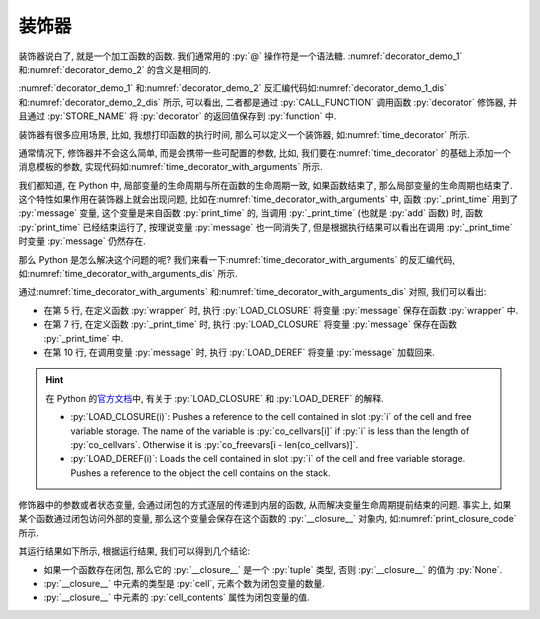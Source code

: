 装饰器
======

装饰器说白了, 就是一个加工函数的函数. 我们通常用的 :py:`@` 操作符是一个语法糖. :numref:`decorator_demo_1` 和\ :numref:`decorator_demo_2` 的含义是相同的.

.. _decorator_demo_1:

.. code_file:: examples/object/decorator/demo_1.py

.. _decorator_demo_2:

.. code_file:: examples/object/decorator/demo_2.py

:numref:`decorator_demo_1` 和\ :numref:`decorator_demo_2` 反汇编代码如\ :numref:`decorator_demo_1_dis` 和\ :numref:`decorator_demo_2_dis` 所示, 可以看出, 二者都是通过 :py:`CALL_FUNCTION` 调用函数 :py:`decorator` 修饰器, 并且通过 :py:`STORE_NAME` 将 :py:`decorator` 的返回值保存到 :py:`function` 中.

.. _decorator_demo_1_dis:

.. dis:: examples/object/decorator/demo_1.py

.. _decorator_demo_2_dis:

.. dis:: examples/object/decorator/demo_2.py

装饰器有很多应用场景, 比如, 我想打印函数的执行时间, 那么可以定义一个装饰器, 如\ :numref:`time_decorator` 所示.

.. _time_decorator:

.. code_file:: examples/object/decorator/time_decorator.py

.. python:: examples/object/decorator/time_decorator.py

通常情况下, 修饰器并不会这么简单, 而是会携带一些可配置的参数, 比如, 我们要在\ :numref:`time_decorator` 的基础上添加一个消息模板的参数, 实现代码如\ :numref:`time_decorator_with_arguments` 所示.

.. _time_decorator_with_arguments:

.. code_file:: examples/object/decorator/time_decorator_with_arguments.py

.. python:: examples/object/decorator/time_decorator_with_arguments.py

我们都知道, 在 Python 中, 局部变量的生命周期与所在函数的生命周期一致, 如果函数结束了, 那么局部变量的生命周期也结束了. 这个特性如果作用在装饰器上就会出现问题, 比如在\ :numref:`time_decorator_with_arguments` 中, 函数 :py:`_print_time` 用到了 :py:`message` 变量, 这个变量是来自函数 :py:`print_time` 的, 当调用 :py:`_print_time` (也就是 :py:`add` 函数) 时, 函数 :py:`print_time` 已经结束运行了, 按理说变量 :py:`message` 也一同消失了, 但是根据执行结果可以看出在调用 :py:`_print_time` 时变量 :py:`message` 仍然存在.

那么 Python 是怎么解决这个问题的呢? 我们来看一下\ :numref:`time_decorator_with_arguments` 的反汇编代码, 如\ :numref:`time_decorator_with_arguments_dis` 所示.

.. _time_decorator_with_arguments_dis:

.. dis:: examples/object/decorator/time_decorator_with_arguments.py
   :begin: 4
   :end: 13

通过\ :numref:`time_decorator_with_arguments` 和\ :numref:`time_decorator_with_arguments_dis` 对照, 我们可以看出:

- 在第 5 行, 在定义函数 :py:`wrapper` 时, 执行 :py:`LOAD_CLOSURE` 将变量 :py:`message` 保存在函数 :py:`wrapper` 中.
- 在第 7 行, 在定义函数 :py:`_print_time` 时, 执行 :py:`LOAD_CLOSURE` 将变量 :py:`message` 保存在函数 :py:`_print_time` 中.
- 在第 10 行, 在调用变量 :py:`message` 时, 执行 :py:`LOAD_DEREF` 将变量 :py:`message` 加载回来.

.. hint::

    在 Python 的\ `官方文档 <https://docs.python.org/3/library/dis.html>`_\ 中, 有关于 :py:`LOAD_CLOSURE` 和 :py:`LOAD_DEREF` 的解释.

    - :py:`LOAD_CLOSURE(i)`: Pushes a reference to the cell contained in slot :py:`i` of the cell and free variable storage. The name of the variable is :py:`co_cellvars[i]` if :py:`i` is less than the length of :py:`co_cellvars`. Otherwise it is :py:`co_freevars[i - len(co_cellvars)]`.
    - :py:`LOAD_DEREF(i)`: Loads the cell contained in slot :py:`i` of the cell and free variable storage. Pushes a reference to the object the cell contains on the stack.

修饰器中的参数或者状态变量, 会通过闭包的方式逐层的传递到内层的函数, 从而解决变量生命周期提前结束的问题. 事实上, 如果某个函数通过闭包访问外部的变量, 那么这个变量会保存在这个函数的 :py:`__closure__` 对象内, 如\ :numref:`print_closure_code` 所示.

.. _print_closure_code:

.. code_file:: examples/object/decorator/print_closure.py

其运行结果如下所示, 根据运行结果, 我们可以得到几个结论:

- 如果一个函数存在闭包, 那么它的 :py:`__closure__` 是一个 :py:`tuple` 类型, 否则 :py:`__closure__` 的值为 :py:`None`.
- :py:`__closure__` 中元素的类型是 :py:`cell`, 元素个数为闭包变量的数量.
- :py:`__closure__` 中元素的 :py:`cell_contents` 属性为闭包变量的值.

.. python:: examples/object/decorator/print_closure.py

